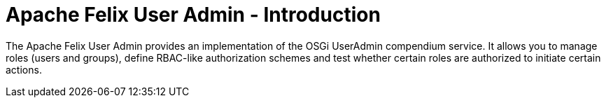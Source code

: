 = Apache Felix User Admin - Introduction

The Apache Felix User Admin provides an implementation of the OSGi UserAdmin compendium service.
It allows you to manage roles (users and groups), define RBAC-like authorization schemes and test whether certain roles are authorized to initiate certain actions.
